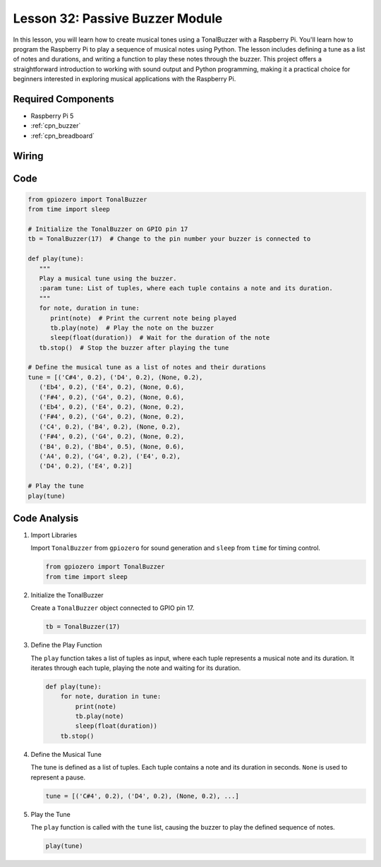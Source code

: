 .. _pi_lesson32_passive_buzzer:

Lesson 32: Passive Buzzer Module
==================================

In this lesson, you will learn how to create musical tones using a TonalBuzzer with a Raspberry Pi. You'll learn how to program the Raspberry Pi to play a sequence of musical notes using Python. The lesson includes defining a tune as a list of notes and durations, and writing a function to play these notes through the buzzer. This project offers a straightforward introduction to working with sound output and Python programming, making it a practical choice for beginners interested in exploring musical applications with the Raspberry Pi.

Required Components
---------------------------

* Raspberry Pi 5
* :ref:`cpn_buzzer`
* :ref:`cpn_breadboard`

Wiring
---------------------------

.. image:: img/Lesson_32_Passive_buzzer_Pi_bb.png
    :width: 100%


Code
---------------------------

.. code-block:: python

   from gpiozero import TonalBuzzer
   from time import sleep

   # Initialize the TonalBuzzer on GPIO pin 17
   tb = TonalBuzzer(17)  # Change to the pin number your buzzer is connected to

   def play(tune):
      """
      Play a musical tune using the buzzer.
      :param tune: List of tuples, where each tuple contains a note and its duration.
      """
      for note, duration in tune:
         print(note)  # Print the current note being played
         tb.play(note)  # Play the note on the buzzer
         sleep(float(duration))  # Wait for the duration of the note
      tb.stop()  # Stop the buzzer after playing the tune

   # Define the musical tune as a list of notes and their durations
   tune = [('C#4', 0.2), ('D4', 0.2), (None, 0.2),
      ('Eb4', 0.2), ('E4', 0.2), (None, 0.6),
      ('F#4', 0.2), ('G4', 0.2), (None, 0.6),
      ('Eb4', 0.2), ('E4', 0.2), (None, 0.2),
      ('F#4', 0.2), ('G4', 0.2), (None, 0.2),
      ('C4', 0.2), ('B4', 0.2), (None, 0.2),
      ('F#4', 0.2), ('G4', 0.2), (None, 0.2),
      ('B4', 0.2), ('Bb4', 0.5), (None, 0.6),
      ('A4', 0.2), ('G4', 0.2), ('E4', 0.2),
      ('D4', 0.2), ('E4', 0.2)]

   # Play the tune
   play(tune) 

Code Analysis
---------------------------

#. Import Libraries
   
   Import ``TonalBuzzer`` from ``gpiozero`` for sound generation and ``sleep`` from ``time`` for timing control.

   .. code-block:: python

      from gpiozero import TonalBuzzer
      from time import sleep

#. Initialize the TonalBuzzer
   
   Create a ``TonalBuzzer`` object connected to GPIO pin 17.

   .. code-block:: python

      tb = TonalBuzzer(17)

#. Define the Play Function
   
   The ``play`` function takes a list of tuples as input, where each tuple represents a musical note and its duration. It iterates through each tuple, playing the note and waiting for its duration.

   .. code-block:: python

      def play(tune):
          for note, duration in tune:
              print(note)
              tb.play(note)
              sleep(float(duration))
          tb.stop()

#. Define the Musical Tune
   
   The tune is defined as a list of tuples. Each tuple contains a note and its duration in seconds. ``None`` is used to represent a pause.

   .. code-block:: python

      tune = [('C#4', 0.2), ('D4', 0.2), (None, 0.2), ...]

#. Play the Tune
   
   The ``play`` function is called with the ``tune`` list, causing the buzzer to play the defined sequence of notes.

   .. code-block:: python

      play(tune) 